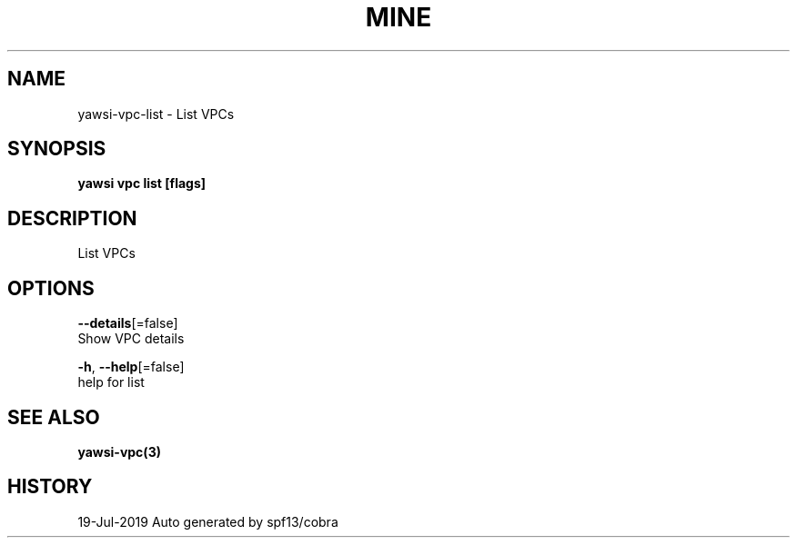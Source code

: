 .TH "MINE" "3" "Jul 2019" "Auto generated by spf13/cobra" "" 
.nh
.ad l


.SH NAME
.PP
yawsi\-vpc\-list \- List VPCs


.SH SYNOPSIS
.PP
\fByawsi vpc list [flags]\fP


.SH DESCRIPTION
.PP
List VPCs


.SH OPTIONS
.PP
\fB\-\-details\fP[=false]
    Show VPC details

.PP
\fB\-h\fP, \fB\-\-help\fP[=false]
    help for list


.SH SEE ALSO
.PP
\fByawsi\-vpc(3)\fP


.SH HISTORY
.PP
19\-Jul\-2019 Auto generated by spf13/cobra
